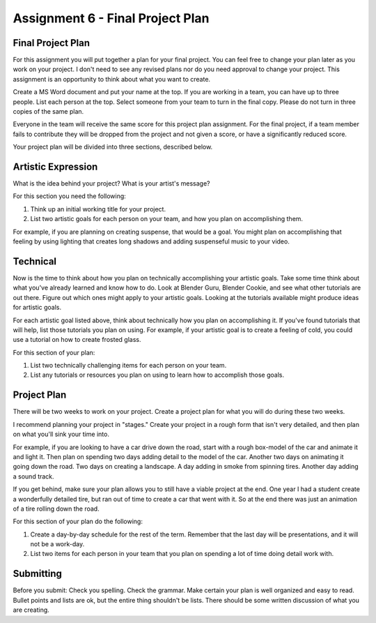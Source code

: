 .. _Assignment_06:

Assignment 6 - Final Project Plan
=================================

Final Project Plan
------------------

For this assignment you will put together a plan for your final project. You
can feel free to change your plan later as you work on your project. I don't
need to see any revised plans nor do you need approval to change your project.
This assignment is an opportunity to think about what you want to create.

Create a MS Word document and put your name at the top. If you are working in
a team, you can have up to three people. List each person at the top. Select
someone from your team to turn in the final copy. Please do not turn in three
copies of the same plan.

Everyone in the team will receive the same score for
this project plan assignment. For the final project,
if a team member fails to contribute they will be dropped from the project
and not given a score, or have a significantly reduced score.

Your project plan will be divided into three sections, described below.

Artistic Expression
-------------------

What is the idea behind your project? What is your artist's message?

For this section you need the following:

1. Think up an initial working title for your project.
2. List two artistic goals for each person on your team, and how you plan on
   accomplishing them.

For example, if you are planning on creating suspense, that would be a goal.
You might plan on accomplishing that feeling by using lighting that creates
long shadows and adding suspenseful music to your video.

Technical
---------

Now is the time to think about how you plan on technically
accomplishing your artistic goals. Take some time think about what you've
already learned and know how to do. Look at Blender Guru, Blender Cookie,
and see what other tutorials are out there. Figure out which ones might apply
to your artistic goals. Looking at the tutorials available might produce ideas
for artistic goals.

For each artistic goal listed above, think about technically how you plan on
accomplishing it. If you've found tutorials that will help, list those
tutorials you plan on using. For example, if your artistic goal is to create
a feeling of cold, you could use a tutorial on how to create frosted glass.

For this section of your plan:

1. List two technically challenging items for each person on your team.
2. List any tutorials or resources you plan on using to learn how to accomplish
   those goals.

Project Plan
------------

There will be two weeks to work on your project. Create a project plan for
what you will do during these two weeks.

I recommend planning your project in "stages." Create your project in a rough
form that isn't very detailed, and then plan on what you'll sink your time into.

For example, if you are looking to have a car drive down the road, start with a
rough box-model of the car and animate it and light it. Then plan on spending
two days adding detail to the model of the car. Another two days on animating
it going down the road. Two days on creating a landscape. A day adding in smoke
from spinning tires. Another day adding a sound track.

If you get behind, make sure your plan allows you to still have a viable
project at the end. One year I had a student create a wonderfully detailed
tire, but ran out of time to create a car that went with it. So at the end
there was just an animation of a tire rolling down the road.

For this section of your plan do the following:

1. Create a day-by-day schedule for the rest of the term. Remember that the
   last day will be presentations, and it will not be a work-day.
2. List two items for each person in your team that you plan on spending a
   lot of time doing detail work with.

Submitting
----------

Before you submit: Check you spelling. Check the grammar. Make certain your
plan is well organized and easy to read. Bullet points and lists are ok,
but the entire thing shouldn't be lists. There should be some written discussion
of what you are creating.
